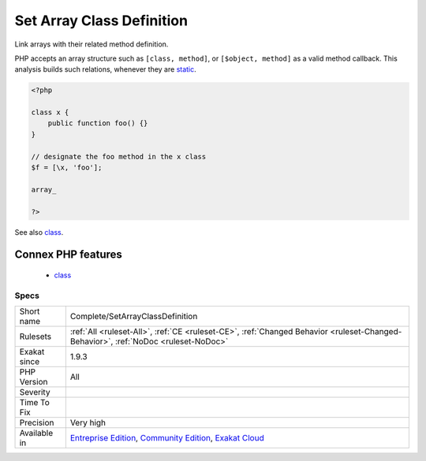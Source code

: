 .. _complete-setarrayclassdefinition:

.. _set-array-class-definition:

Set Array Class Definition
++++++++++++++++++++++++++

.. meta::
	:description:
		Set Array Class Definition: Link arrays with their related method definition.
	:twitter:card: summary_large_image
	:twitter:site: @exakat
	:twitter:title: Set Array Class Definition
	:twitter:description: Set Array Class Definition: Link arrays with their related method definition
	:twitter:creator: @exakat
	:twitter:image:src: https://www.exakat.io/wp-content/uploads/2020/06/logo-exakat.png
	:og:image: https://www.exakat.io/wp-content/uploads/2020/06/logo-exakat.png
	:og:title: Set Array Class Definition
	:og:type: article
	:og:description: Link arrays with their related method definition
	:og:url: https://php-tips.readthedocs.io/en/latest/tips/Complete/SetArrayClassDefinition.html
	:og:locale: en
Link arrays with their related method definition.

PHP accepts an array structure such as ``[class, method]``, or ``[$object, method]`` as a valid method callback. This analysis builds such relations, whenever they are `static <https://www.php.net/manual/en/language.oop5.static.php>`_.

.. code-block:: php
   
   <?php
   
   class x {
       public function foo() {}
   }
   
   // designate the foo method in the x class
   $f = [\x, 'foo'];
   
   array_
   
   ?>

See also `class <https://www.php.net/manual/en/language.oop5.basic.php#language.oop5.basic.class>`_.

Connex PHP features
-------------------

  + `class <https://php-dictionary.readthedocs.io/en/latest/dictionary/class.ini.html>`_


Specs
_____

+--------------+-----------------------------------------------------------------------------------------------------------------------------------------------------------------------------------------+
| Short name   | Complete/SetArrayClassDefinition                                                                                                                                                        |
+--------------+-----------------------------------------------------------------------------------------------------------------------------------------------------------------------------------------+
| Rulesets     | :ref:`All <ruleset-All>`, :ref:`CE <ruleset-CE>`, :ref:`Changed Behavior <ruleset-Changed-Behavior>`, :ref:`NoDoc <ruleset-NoDoc>`                                                      |
+--------------+-----------------------------------------------------------------------------------------------------------------------------------------------------------------------------------------+
| Exakat since | 1.9.3                                                                                                                                                                                   |
+--------------+-----------------------------------------------------------------------------------------------------------------------------------------------------------------------------------------+
| PHP Version  | All                                                                                                                                                                                     |
+--------------+-----------------------------------------------------------------------------------------------------------------------------------------------------------------------------------------+
| Severity     |                                                                                                                                                                                         |
+--------------+-----------------------------------------------------------------------------------------------------------------------------------------------------------------------------------------+
| Time To Fix  |                                                                                                                                                                                         |
+--------------+-----------------------------------------------------------------------------------------------------------------------------------------------------------------------------------------+
| Precision    | Very high                                                                                                                                                                               |
+--------------+-----------------------------------------------------------------------------------------------------------------------------------------------------------------------------------------+
| Available in | `Entreprise Edition <https://www.exakat.io/entreprise-edition>`_, `Community Edition <https://www.exakat.io/community-edition>`_, `Exakat Cloud <https://www.exakat.io/exakat-cloud/>`_ |
+--------------+-----------------------------------------------------------------------------------------------------------------------------------------------------------------------------------------+


